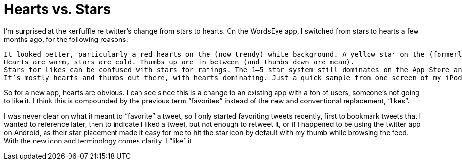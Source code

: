 = Hearts vs. Stars

I’m surprised at the kerfuffle re twitter’s change from stars to hearts. On the WordsEye app, I switched from stars to hearts a few months ago, for the following reasons:

    It looked better, particularly a red hearts on the (now trendy) white background. A yellow star on the (formerly trendy) black background looked nice, but washed out on a white background.
    Hearts are warm, stars are cold. Thumbs up are in between (and thumbs down are mean).
    Stars for likes can be confused with stars for ratings. The 1–5 star system still dominates on the App Store and such.
    It’s mostly hearts and thumbs out there, with hearts dominating. Just a quick sample from one screen of my iPod touch shows flickr using stars, artstation using thumbs, and medium, ello, instagram, pinterest, and flipboard using hearts. Hearts for the win.

So for a new app, hearts are obvious. I can see since this is a change to an existing app with a ton of users, someone’s not going to like it. I think this is compounded by the previous term “favorites” instead of the new and conventional replacement, “likes”.

I was never clear on what it meant to “favorite” a tweet, so I only started favoriting tweets recently, first to bookmark tweets that I wanted to reference later, then to indicate I liked a tweet, but not enough to retweet it, or if I happened to be using the twitter app on Android, as their star placement made it easy for me to hit the star icon by default with my thumb while browsing the feed. With the new icon and terminology comes clarity. I “like” it.

